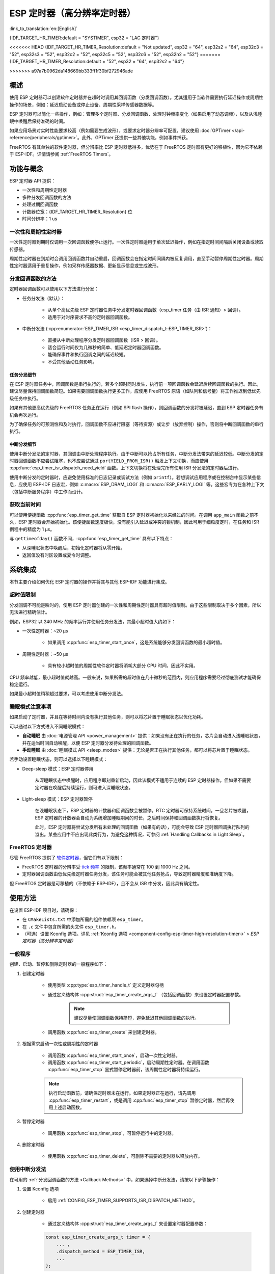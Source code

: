 ESP 定时器（高分辨率定时器）
============================

:link_to_translation:`en:[English]`

{IDF_TARGET_HR_TIMER:default = "SYSTIMER", esp32 = "LAC 定时器"}

<<<<<<< HEAD
{IDF_TARGET_HR_TIMER_Resolution:default = "Not updated", esp32 = "64", esp32s2 = "64", esp32c3 = "52", esp32s3 = "52", esp32c2 = "52", esp32c5 = "52", esp32c6 = "52", esp32h2 = "52"}
=======
{IDF_TARGET_HR_TIMER_Resolution:default = "52", esp32 = "64", esp32s2 = "64"}

.. only:: html

    本文介绍了 ESP-IDF 的 ESP 定时器功能，章节目录如下：

    .. contents::
        :local:
        :depth: 2
>>>>>>> a97a7b0962da148669bb333ff1f30bf272946ade


概述
----

使用 ESP 定时器可以创建软件定时器并在超时时调用其回调函数（分发回调函数）。尤其适用于当软件需要执行延迟操作或周期性操作的场景，例如：延迟启动设备或停止设备、周期性采样传感器数据等。

ESP 定时器可以简化一些操作，例如：管理多个定时器、分发回调函数、处理时钟频率变化（如果启用了动态调频），以及从浅睡眠中唤醒后保持准确的时间。

如果应用场景对实时性能要求较高（例如需要生成波形），或要求定时器分辨率可配置，建议使用 :doc:`GPTimer </api-reference/peripherals/gptimer>`。此外，GPTimer 还提供一些其他功能，例如事件捕获。

FreeRTOS 有其单独的软件定时器，但分辨率比 ESP 定时器低得多，优势在于 FreeRTOS 定时器有更好的移植性，因为它不依赖于 ESP-IDF。详情请参阅 :ref:`FreeRTOS Timers`。


功能与概念
----------

ESP 定时器 API 提供：

- 一次性和周期性定时器
- 多种分发回调函数的方法
- 处理过期回调函数
- 计数器位宽：{IDF_TARGET_HR_TIMER_Resolution} 位
- 时间分辨率：1 us


一次性和周期性定时器
^^^^^^^^^^^^^^^^^^^^

一次性定时器到期时仅调用一次回调函数便停止运行。一次性定时器适用于单次延迟操作，例如在指定时间间隔后关闭设备或读取传感器。

周期性定时器在到期时会调用回调函数并自动重启，回调函数会在指定时间间隔内被反复调用，直至手动暂停周期性定时器。周期性定时器适用于重复操作，例如采样传感器数据、更新显示信息或生成波形。


.. _Callback Methods:

分发回调函数的方法
^^^^^^^^^^^^^^^^^^

定时器回调函数可以使用以下方法进行分发：

- 任务分发法（默认）：

    - 从单个高优先级 ESP 定时器任务中分发定时器回调函数（esp_timer 任务（由 ISR 通知）> 回调）。
    - 适用于对时序要求不高的定时器回调函数。

- 中断分发法 (:cpp:enumerator:`ESP_TIMER_ISR <esp_timer_dispatch_t::ESP_TIMER_ISR>`)：

    - 直接从中断处理程序分发定时器回调函数（ISR > 回调）。
    - 适合运行时间仅为几微秒的简单、低延迟定时器回调函数。
    - 能确保事件和执行回调之间的延迟较短。
    - 不受其他活动任务影响。


任务分发细节
~~~~~~~~~~~~

在 ESP 定时器任务中，回调函数是串行执行的，若多个超时同时发生，执行前一项回调函数会延迟后续回调函数的执行。因此，建议尽量保持回调函数简短。如果需要回调函数执行更多工作，应使用 FreeRTOS 原语（如队列和信号量）将工作推迟到低优先级任务中执行。

如果有其他更高优先级的 FreeRTOS 任务正在运行（例如 SPI flash 操作），则回调函数的分发将被延迟，直到 ESP 定时器任务有机会再次运行。

为了确保任务的可预测性和及时执行，回调函数不应进行阻塞（等待资源）或让步（放弃控制）操作，否则将中断回调函数的串行执行。


中断分发细节
~~~~~~~~~~~~

使用中断分发法的定时器，其回调由中断处理程序执行。由于中断可以抢占所有任务，中断分发法带来的延迟较低。中断分发的定时器回调函数不应尝试阻塞，也不应尝试通过 ``portYIELD_FROM_ISR()`` 触发上下文切换，而应使用 :cpp:func:`esp_timer_isr_dispatch_need_yield` 函数。上下文切换将在处理完所有使用 ISR 分发法的定时器后进行。

使用中断分发的定时器时，应避免使用标准的日志记录或调试方法（例如 ``printf``）。若想调试应用程序或在控制台中显示某些信息，应使用 ESP-IDF 日志宏，例如 :c:macro:`ESP_DRAM_LOGI` 和 :c:macro:`ESP_EARLY_LOGI` 等。这些宏专为在各种上下文（包括中断服务程序）中工作而设计。


获取当前时间
^^^^^^^^^^^^

可以使用便捷函数 :cpp:func:`esp_timer_get_time` 获取自 ESP 定时器初始化以来经过的时间。在调用 ``app_main`` 函数之前不久，ESP 定时器会开始初始化。该便捷函数速度极快，没有能引入延迟或冲突的锁机制，因此可用于细粒度定时，在任务和 ISR 例程中的精度为 1 μs。

与 ``gettimeofday()`` 函数不同，:cpp:func:`esp_timer_get_time` 具有以下特点：

- 从深睡眠状态中唤醒后，初始化定时器将从零开始。
- 返回值没有时区设置或夏令时调整。


系统集成
--------

本节主要介绍如何优化 ESP 定时器的操作并将其与其他 ESP-IDF 功能进行集成。


超时值限制
^^^^^^^^^^

分发回调不可能是瞬时的，使用 ESP 定时器创建的一次性和周期性定时器具有超时值限制。由于这些限制取决于多个因素，所以无法进行精确估计。

例如，ESP32 以 240 MHz 的频率运行并使用任务分发法，其最小超时值大约如下：

* 一次性定时器：~20 μs

    * 如果调用 :cpp:func:`esp_timer_start_once`，这是系统能够分发回调函数的最小超时值。

* 周期性定时器：~50 μs

    * 具有较小超时值的周期性软件定时器将消耗大部分 CPU 时间，因此不实用。

CPU 频率越低，最小超时值就越高。一般来说，如果所需的超时值在几十微秒的范围内，则应用程序需要经过彻底测试才能确保稳定运行。

如果最小超时值稍稍超过要求，可以考虑使用中断分发法。

.. only:: not SOC_PARLIO_SUPPORTED and SOC_RMT_SUPPORTED

    若需要更小的超时值，例如生成或接收波形、进行位操作时，ESP 定时器的分辨率可能不能满足要求。此时建议使用专用外设，例如 :doc:`GPTimer </api-reference/peripherals/gptimer>` 或 :doc:`RMT </api-reference/peripherals/rmt>`，以及使用它们的 DMA 功能（如果可用）。

.. only:: SOC_PARLIO_SUPPORTED

    若需要更小的超时值，例如生成或接收波形、进行位操作时，ESP 定时器的分辨率可能不能满足要求。此时建议使用专用外设，例如 :doc:`并行 IO </api-reference/peripherals/parlio>`，以及使用它们的 DMA 功能（如果可用）。


睡眠模式注意事项
^^^^^^^^^^^^^^^^

如果启动了定时器，并且在等待时间内没有执行其他任务，则可以将芯片置于睡眠状态以优化功耗。

可以通过以下方式进入不同睡眠模式：

* **自动睡眠** 由 :doc:`电源管理 API <power_management>` 提供：如果没有正在执行的任务，芯片会自动进入浅睡眠状态，并在适当时间自动唤醒，以便 ESP 定时器分发待处理的回调函数。
* **手动睡眠** 由 :doc:`睡眠模式 API <sleep_modes>` 提供：无论是否正在执行其他任务，都可以将芯片置于睡眠状态。

若手动设置睡眠状态，则可以选择以下睡眠模式：

* Deep-sleep 模式：ESP 定时器停用

    从深睡眠状态中唤醒时，应用程序即刻重新启动，因此该模式不适用于连续的 ESP 定时器操作。但如果不需要定时器在唤醒后持续运行，则可进入深睡眠状态。

* Light-sleep 模式：ESP 定时器暂停

    在浅睡眠状态下，ESP 定时器的计数器和回调函数会被暂停。RTC 定时器可保持系统时间。一旦芯片被唤醒，ESP 定时器的计数器会自动为系统增加睡眠期间的时长，之后时间保持和回调函数执行将恢复。

    此时，ESP 定时器将尝试分发所有未处理的回调函数（如果有的话），可能会导致 ESP 定时器回调执行队列的溢出。某些应用中不应出现此类行为，为避免这种情况，可参阅 :ref:`Handling Callbacks in Light Sleep`。


.. _FreeRTOS Timers:

FreeRTOS 定时器
^^^^^^^^^^^^^^^

尽管 FreeRTOS 提供了 `软件定时器 <https://www.freertos.org/RTOS-software-timer.html>`_，但它们有以下限制：

- FreeRTOS 定时器的分辨率受 `tick 频率 <https://www.freertos.org/a00110.html#configTICK_RATE_HZ>`_ 的限制，该频率通常在 100 到 1000 Hz 之间。
- 定时器回调函数由低优先级定时器任务分发，该任务可能会被其他任务抢占，导致定时器精度和准确度下降。

但 FreeRTOS 定时器是可移植的（不依赖于 ESP-IDF），且不会从 ISR 中分发，因此具有确定性。


.. only:: SOC_ETM_SUPPORTED and SOC_SYSTIMER_SUPPORT_ETM

    ETM 事件
    ^^^^^^^^

    ESP 定时器连接到 :doc:`事件任务矩阵 </api-reference/peripherals/etm>` (ETM) 模块。该模块能够在不涉及 CPU 中断的情况下通知多个外设。直接通知可以减少延迟并降低 CPU 负载。可以调用函数 :cpp:func:`esp_timer_new_etm_alarm_event` 获取相应的 ETM 事件句柄。


使用方法
--------

在设置 ESP-IDF 项目时，请确保：

- 在 ``CMakeLists.txt`` 中添加所需的组件依赖项 ``esp_timer``。
- 在 ``.c`` 文件中包含所需的头文件 ``esp_timer.h``。
- （可选）设置 Kconfig 选项。详见 :ref:`Kconfig 选项 <component-config-esp-timer-high-resolution-timer->` > *ESP 定时器（高分辨率定时器）*


.. _General Procedure:

一般程序
^^^^^^^^

创建、启动、暂停和删除定时器的一般程序如下：

1. 创建定时器

    - 使用类型 :cpp:type:`esp_timer_handle_t` 定义定时器句柄
    - 通过定义结构体 :cpp:struct:`esp_timer_create_args_t` （包括回调函数）来设置定时器配置参数。

        .. note::

            建议尽量使回调函数保持简短，避免延迟其他回调函数的执行。

    - 调用函数 :cpp:func:`esp_timer_create` 来创建定时器。

2. 根据需求启动一次性或周期性的定时器

    - 调用函数 :cpp:func:`esp_timer_start_once`，启动一次性定时器。
    - 调用函数 :cpp:func:`esp_timer_start_periodic`，启动周期性定时器。在调用函数 :cpp:func:`esp_timer_stop` 显式暂停定时器前，该周期性定时器将持续运行。

    .. note::

        执行启动函数前，请确保定时器未在运行。如果定时器正在运行，请先调用 :cpp:func:`esp_timer_restart`，或是调用 :cpp:func:`esp_timer_stop` 暂停定时器，然后再使用上述启动函数。

3. 暂停定时器

    - 调用函数 :cpp:func:`esp_timer_stop`，可暂停运行中的定时器。

4. 删除定时器

    - 使用函数 :cpp:func:`esp_timer_delete`，可删除不需要的定时器以释放内存。


.. _Using ESP_TIMER_ISR Callback Method:

使用中断分发法
^^^^^^^^^^^^^^

在可用的 :ref:`分发回调函数的方法 <Callback Methods>` 中，如果选择中断分发法，请按以下步骤操作：

1. 设置 Kconfig 选项

    - 启用 :ref:`CONFIG_ESP_TIMER_SUPPORTS_ISR_DISPATCH_METHOD`。

2. 创建定时器

    - 通过定义结构体 :cpp:struct:`esp_timer_create_args_t` 来设置定时器配置参数：

    .. code-block:: c

        const esp_timer_create_args_t timer = {
            ... ,
            .dispatch_method = ESP_TIMER_ISR,
            ...
        };

    - 调用函数 :cpp:func:`esp_timer_create` 来创建定时器。

更多步骤请参阅 :ref:`General Procedure`。


.. _Handling Callbacks in Light Sleep:

在 Light-sleep 模式下处理回调函数
^^^^^^^^^^^^^^^^^^^^^^^^^^^^^^^^^

浅睡眠状态下，既能快速唤醒以执行特定操作，又能节省功耗。要想结合 Light-sleep 模式使用 ESP 定时器，请参阅 :doc:`睡眠模式 API <sleep_modes>`。

在浅睡眠状态下，为控制未处理的回调函数，并且避免唤醒时 ESP 定时器回调执行队列的溢出，请执行以下任一操作：

- 首先要防止调用回调函数：在进入浅睡眠状态前，请使用函数 :cpp:func:`esp_timer_stop` 暂停定时器。
- 若出于某种原因不希望调用停止函数，请使用选项 :cpp:member:`esp_timer_create_args_t::skip_unhandled_events`。此时，若周期性定时器在浅睡眠状态下到期一次或多次，则唤醒时只执行一次回调函数。


调试定时器
^^^^^^^^^^

使用函数 :cpp:func:`esp_timer_dump`，可转储所有定时器或仅运行中的定时器的相关信息：如定时器的参数、定时器启动次数、触发次数、跳过次数以及执行定时器回调函数所需的时间，这些信息能够帮助调试定时器。

请按照以下步骤调试定时器：

1. 设置 Kconfig 选项以获取更详细的输出：

    - 启用 :ref:`CONFIG_ESP_TIMER_PROFILING`。

    .. note::

        启用此选项会增加代码大小和堆内存使用量。

2. 调用函数 :cpp:func:`esp_timer_dump`，在代码中必要的位置打印信息并用于调试定时器。

3. 结束调试后，考虑禁用 :ref:`CONFIG_ESP_TIMER_PROFILING`。


故障排除
--------

回调函数分发时间不稳定
^^^^^^^^^^^^^^^^^^^^^^

如果多次分发相同的回调函数时响应时间变化较大，请尝试下列方法，使分发时间趋于稳定：

.. list::

    - :ref:`使用中断分发法 <Using ESP_TIMER_ISR Callback Method>`。
    :SOC_HP_CPU_HAS_MULTIPLE_CORES: - 使用 Kconfig 选项 :ref:`CONFIG_ESP_TIMER_TASK_AFFINITY`，将 esp_timer 安装到负载较轻的 CPU 核上运行。


分发回调函数时延迟显著
^^^^^^^^^^^^^^^^^^^^^^

若分发回调函数需要相当长的时间，问题可能出在回调函数本身。更准确地说，由于所有回调函数都在单个 esp_timer 任务中逐个处理，延迟可能是由队列中较早的其他回调函数引起的。

因此，要确保应用程序中的所有回调函数都能快速独立地执行，并且没有任何阻塞操作。


唤醒后重复分发回调函数
^^^^^^^^^^^^^^^^^^^^^^

从睡眠模式中唤醒后，若回调函数重复执行，请参阅 :ref:`Handling Callbacks in Light Sleep`。


在分发回调函数时栈溢出
^^^^^^^^^^^^^^^^^^^^^^

如果在执行回调函数时遇到栈溢出的错误，请考虑减少回调函数内的栈使用量；或者，尝试通过调整 :ref:`CONFIG_ESP_TIMER_TASK_STACK_SIZE` 来增加 ESP 定时器任务栈的大小。


应用示例
--------

* :example:`system/esp_timer` 创建并启动一次性及周期性的软件定时器，展示了如何结合 Light-sleep 模式使用定时器，然后停止并删除定时器。


API 参考
--------

.. include-build-file:: inc/esp_timer.inc
